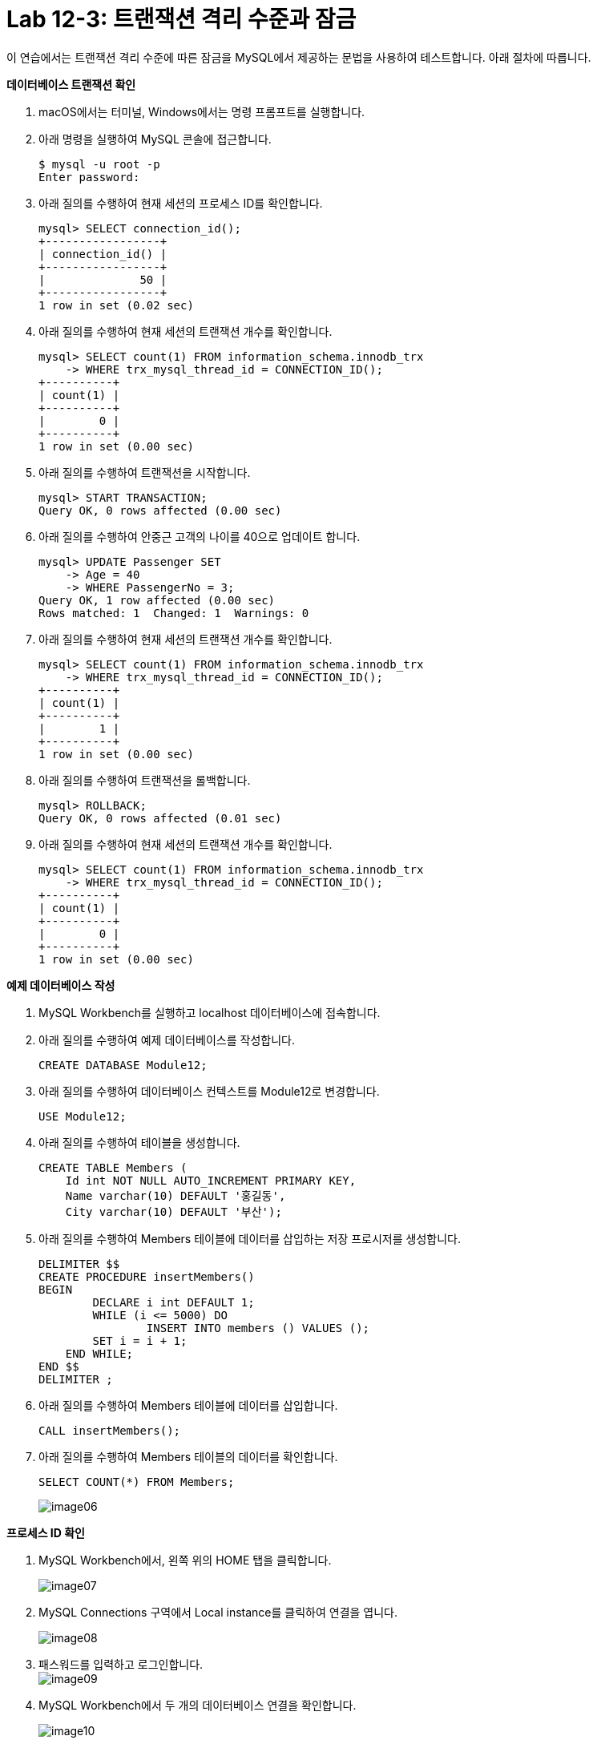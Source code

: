 = Lab 12-3: 트랜잭션 격리 수준과 잠금

이 연습에서는 트랜잭션 격리 수준에 따른 잠금을 MySQL에서 제공하는 문법을 사용하여 테스트합니다. 아래 절차에 따릅니다.

**데이터베이스 트랜잭션 확인**

1. macOS에서는 터미널, Windows에서는 명령 프롬프트를 실행합니다.
2. 아래 명령을 실행하여 MySQL 콘솔에 접근합니다.
+
----
$ mysql -u root -p
Enter password:
----
+
3. 아래 질의를 수행하여 현재 세션의 프로세스 ID를 확인합니다.
+
----
mysql> SELECT connection_id();
+-----------------+
| connection_id() |
+-----------------+
|              50 |
+-----------------+
1 row in set (0.02 sec)
----
+
4. 아래 질의를 수행하여 현재 세션의 트랜잭션 개수를 확인합니다.
+
----
mysql> SELECT count(1) FROM information_schema.innodb_trx
    -> WHERE trx_mysql_thread_id = CONNECTION_ID();
+----------+
| count(1) |
+----------+
|        0 |
+----------+
1 row in set (0.00 sec)
----
5. 아래 질의를 수행하여 트랜잭션을 시작합니다.
+
----
mysql> START TRANSACTION;
Query OK, 0 rows affected (0.00 sec)
----
+
6. 아래 질의를 수행하여 안중근 고객의 나이를 40으로 업데이트 합니다.
+
----
mysql> UPDATE Passenger SET
    -> Age = 40
    -> WHERE PassengerNo = 3;
Query OK, 1 row affected (0.00 sec)
Rows matched: 1  Changed: 1  Warnings: 0
----
+
7. 아래 질의를 수행하여 현재 세션의 트랜잭션 개수를 확인합니다.
+
----
mysql> SELECT count(1) FROM information_schema.innodb_trx
    -> WHERE trx_mysql_thread_id = CONNECTION_ID();
+----------+
| count(1) |
+----------+
|        1 |
+----------+
1 row in set (0.00 sec)
----
+
8. 아래 질의를 수행하여 트랜잭션을 롤백합니다.
+
----
mysql> ROLLBACK;
Query OK, 0 rows affected (0.01 sec)
----
+
9. 아래 질의를 수행하여 현재 세션의 트랜잭션 개수를 확인합니다.
+
----
mysql> SELECT count(1) FROM information_schema.innodb_trx
    -> WHERE trx_mysql_thread_id = CONNECTION_ID();
+----------+
| count(1) |
+----------+
|        0 |
+----------+
1 row in set (0.00 sec)
----

**예제 데이터베이스 작성**

1. MySQL Workbench를 실행하고 localhost 데이터베이스에 접속합니다.
2. 아래 질의를 수행하여 예제 데이터베이스를 작성합니다.
+
----
CREATE DATABASE Module12;
----
+
3. 아래 질의를 수행하여 데이터베이스 컨텍스트를 Module12로 변경합니다.
+
----
USE Module12;
----
+
4. 아래 질의를 수행하여 테이블을 생성합니다.
+
----
CREATE TABLE Members (
    Id int NOT NULL AUTO_INCREMENT PRIMARY KEY,
    Name varchar(10) DEFAULT '홍길동',
    City varchar(10) DEFAULT '부산');
----
+
5. 아래 질의를 수행하여 Members 테이블에 데이터를 삽입하는 저장 프로시저를 생성합니다.
+
----
DELIMITER $$
CREATE PROCEDURE insertMembers()
BEGIN
	DECLARE i int DEFAULT 1;
	WHILE (i <= 5000) DO
		INSERT INTO members () VALUES ();
        SET i = i + 1;
    END WHILE;
END $$
DELIMITER ;
----
+
6. 아래 질의를 수행하여 Members 테이블에 데이터를 삽입합니다.
+
----
CALL insertMembers();
----
+
7. 아래 질의를 수행하여 Members 테이블의 데이터를 확인합니다.
+
----
SELECT COUNT(*) FROM Members;
----
+
image:./images/image06.png[]

**프로세스 ID 확인**

1. MySQL Workbench에서, 왼쪽 위의 HOME 탭을 클릭합니다.
+
image:./images/image07.png[]
+
2. MySQL Connections 구역에서 Local instance를 클릭하여 연결을 엽니다.
+
image:./images/image08.png[]
+
3. 패스워드를 입력하고 로그인합니다.
 +
image:./images/image09.png[]
+
4. MySQL Workbench에서 두 개의 데이터베이스 연결을 확인합니다.
+
image:./images/image10.png[]
+
5. 첫 번째 탭의 쿼리 창에서, 아래 질의를 수행하여 프로세스 ID를 확인합니다.
+
----
SELECT connection_id();
----
+
image:./images/image11.png[]
+
6. 두 번째 탭의 쿼리 창에서, 아래 질의를 수행하여 프로세스 ID를 확인합니다.
+
----
SELECT connection_id();
----
+
image:./images/image12.png[]
+
7.	첫 번째 탭의 쿼리 창에서, 아래 질의를 수행하여 전체 프로세스를 확인합니다.
+
----
Show full processlist;
----
+
image:./images/image13.png[]
 
**수행되는 트랜잭션을 두 세션에서 확인**

1. 첫 번째 탭의 쿼리 창에서, 아래 질의를 수행하여 트랜잭션을 명시적으로 시작합니다.
+
[source, sql]
----
START TRANSACTION;
----
+
2. 첫 번째 탭의 쿼리 창에서, 아래 질의를 수행하여 Id가 1000 번에서 1500번 사이의 데이터를 업데이트합니다.
+
[source, sql]
----
UPDATE Members SET
City = '광주'
WHERE Id BETWEEN 1000 AND 1500;
----
+
3. 첫 번째 탭의 쿼리 창에서, 다음 질의를 수행하여 업데이트 된 데이터를 확인합니다.
+
[source, sql]
----
SELECT * FROM MEMBERS
WHERE Id BETWEEN 1200 AND 1210;
----
+
image:./images/image14.png[]
+
4. 첫 번째 탭의 쿼리 창에서, 다음 질의를 수행하여 실행중인 트랜잭션을 확인합니다.
+
[source, sql]
----
SELECT count(1) FROM information_schema.innodb_trx
WHERE trx_mysql_thread_id = CONNECTION_ID();
----
+
image:./images/image15.png[]
+
5. 첫 번째 탭의 쿼리 창에서, 다음 질의를 수행하여 트랜잭션이 잠근 데이터를 확인합니다.
+
[source, sql]
----
SELECT * FROM performance_schema.data_locks;
----
+
image:./images/image16.png[]
+
6. 두 번째 탭의 쿼리 창에서, 다음 질의를 수행하여 다른 세션에서 업데이트한 데이터를 확인합니다.
+
[source, sql]
----
SELECT * FROM MEMBERS
WHERE Id BETWEEN 1200 AND 1210;
----
+
image:./images/image17.png[]
+
7. 첫 번째 탭의 쿼리 창에서, 아래 질의를 수행하여 트랜잭션을 커밋합니다.
+
[source, sql]
----
COMMIT;
----
+
8. 첫 번째 탭의 쿼리 창에서, 다음 질의를 수행하여 실행중인 트랜잭션을 확인합니다.
+
[source, sql]
----
SELECT count(1) FROM information_schema.innodb_trx
WHERE trx_mysql_thread_id = CONNECTION_ID();
----
+
image:./images/image18.png[]
+ 
9. 두 번째 탭의 쿼리 창에서, 다음 질의를 수행하여 다른 세션에서 업데이트한 데이터를 확인합니다.
+
[source, sql]
----
SELECT * FROM MEMBERS
WHERE Id BETWEEN 1200 AND 1210;
----
+
image:./images/image19.png[]
+
10.	첫 번째 탭의 쿼리 창에서, 아래 명령을 수행하여 현재 세션의 트랜잭션 격리 수준을 확인합니다.
+
[source, sql]
----
SHOW variables LIKE 'transaction_isolation';
----
+
image:./images/image20.png[]
+
11.	두 번째 탭의 쿼리 창에서, 아래 명령을 수행하여 현재 세션의 트랜잭션 격리 수준을 확인합니다.
+
[source, sql]
----
SHOW variables LIKE ‘transaction_isolation’;
----
+
image:./images/image21.png[]

**READ COMMITTED 트랜잭션 격리 수준**

1. 첫 번째 탭의 쿼리 창에서, 아래 명령을 수행하여 현재 세션의 트랜잭션 격리 수준을 READ COMMITTED로 설정합니다.
+
[source, sql]
----
SET SESSION TRANSACTION ISOLATION LEVEL READ COMMITTED;
----
+
2. 첫 번째 탭의 쿼리 창에서, 아래 명령을 수행하여 현재 세션의 트랜잭션 격리 수준을 확인합니다.
+
[source, sql]
----
SHOW variables LIKE 'transaction_isolation';
----
+
image:./images/image22.png[]
+
3. 첫 번째 탭의 쿼리 창에서, 아래 질의를 수행하여 트랜잭션을 명시적으로 시작합니다.
+
[source, sql]
----
START TRANSACTION;
----
4.	첫 번째 탭의 쿼리 창에서, 아래 질의를 수행하여 Id가 500번에서 1000번 사이의 데이터를 업데이트 합니다.
+
[source, sql]
----
UPDATE Members SET
City = '서울'
WHERE Id BETWEEN 500 AND 1000;
----
+
5. 첫 번째 탭의 쿼리 창에서, 아래 질의를 수행하여 업데이트 중인 데이터를 읽습니다.
+
[source, sql]
----
SELECT * FROM Members WHERE Id = 600;
----
+
image:./images/image23.png[]
+
6. 두 번째 탭의 쿼리 창에서, 아래 질의를 수행하여 트랜잭션 격리 수준을 확인합니다.
+
[source, sql]
----
SHOW variables LIKE 'transaction_isolation';
----
+
image:./images/image24.png[]
+
7. 두 번째 탭의 쿼리 창에서, 아래 질의를 수행하여 업데이트 중인 데이터를 읽습니다.
+
[source, sql]
----
SELECT * FROM Members WHERE Id = 600;
----
+
image:./images/image25.png[]
+
8. 두 번째 탭의 쿼리 창에서, 아래 질의를 수행하여 트랜잭션 격리 수준을 READ UNCOMMITTED로 변경합니다.
+
[source, sql]
----
SET SESSION TRANSACTION ISOLATION LEVEL READ UNCOMMITTED;
----
+
9. 두 번째 탭의 쿼리 창에서, 아래 질의를 수행하여 업데이트 중인 데이터를 읽습니다.
+
[source, sql]
----
SELECT * FROM Members WHERE Id = 600;
----
+
image:./images/image26.png[]
+
10.	두 번째 탭의 쿼리 창에서, 아래 질의를 수행하여 트랜잭션 격리 수준을 READ COMMITTED로 변경합니다.
+
[source, sql]
----
SET SESSION TRANSACTION ISOLATION LEVEL READ COMMITTED;
----
+
11.	두 번째 탭의 쿼리 창에서, 아래 질의를 수행하여 업데이트 중인 데이터를 읽습니다.
+
[source, sql]
----
SELECT * FROM Members WHERE Id = 600;
----
+
image:./images/image27.png[]
+
|===
|**주의** 이 데이터는 실제 테이블의 데이터가 아닌, UNDO 영역의 백업된 레코드에서 가져온 결과입니다. READ COMMITTED 격리 수준에서는 어떤 트랜잭션에서 변경된 내용이 커밋되기 전까지는 다른 트랜잭션에서 변경 내역을 읽을 수 없습니다.
|===
+
12.	두 번째 탭의 쿼리 창에서, 아래 질의를 수행하여 트랜잭션 격리 수준을 REPATABLE READ로 변경합니다.
+
[source, sql]
----
SET SESSION TRANSACTION ISOLATION LEVEL REPEATABLE READ;
----
+
13.	두 번째 탭의 쿼리 창에서, 아래 질의를 수행하여 업데이트 중인 데이터를 읽습니다.
+
[source, sql]
----
SELECT * FROM Members WHERE Id = 600;
----
+
image:./images/image28.png[]
+
|===
|**주의** 이 데이터는 실제 테이블의 데이터가 아닌, UNDO 영역의 백업된 레코드에서 가져온 결과입니다. REPEATABLE READ 격리 수준에서는 어떤 트랜잭션에서 변경된 내용이 커밋되기 전까지는 다른 트랜잭션에서 변경 내역을 읽을 수 없습니다.
|===
+
14.	두 번째 탭의 쿼리 창에서, 아래 질의를 수행하여 트랜잭션 격리 수준을 SERIALIZABLE로 변경합니다.
+
[source, sql]
----
SET SESSION TRANSACTION ISOLATION LEVEL SERIALIZABLE;
----
+
15.	두 번째 탭의 쿼리 창에서, 아래 질의를 수행하여 업데이트 중인 데이터를 읽습니다.
+
[source, sql]
----
SELECT * FROM Members WHERE Id = 600;
----
+
image:./images/image29.png[]
+
16.	첫 번째 탭의 쿼리 창에서, 아래 질의를 수행하여 트랜잭션을 Commit 합니다.
+
[source, sql]
----
COMMIT;
----
+
17.	두 번째 탭의 쿼리 창에서, 아래 질의를 수행하여 업데이트 중인 데이터를 읽습니다.
+
[source, sql]
----
SELECT * FROM Members WHERE Id = 600;
----
+
image:./images/image30.png[]

**REPEATABLE READ 격리 수준**

1. 첫 번째 탭의 쿼리 창에서, 아래 질의를 수행하여 잠금 수준을 REPEATABLE READ로 변경합니다.
+
[source, sql]
----
SET SESSION TRANSACTION ISOLATION LEVEL REPEATABLE READ;
----
+
2. 첫 번째 탭의 쿼리 창에서, 아래 질의를 수행하여 잠금 수준을 확인합니다.
+
[source, sql]
----
SHOW Variables LIKE 'transaction_isolation';
----
+
image:./images/image31.png[]
+
3. 첫 번째 탭의 쿼리 창에서, 아래 질의를 수행하여 트랜잭션 수를 확인합니다.
+
[source, sql]
----
SELECT count(1) FROM information_schema.innodb_trx
WHERE trx_mysql_thread_id = CONNECTION_ID();
----
+
image:./images/image32.png[]
+
4. 첫 번째 탭의 쿼리 창에서, 아래 질의를 수행하여 트랜잭션을 명시적으로 시작합니다.
+
[source, sql]
----
START TRANSACTION;
----
+
5. 아래 질의를 수행하여 번호가 1000번인 회원을 읽습니다.
+
[source, sql]
----
SELECT * FROM Members WHERE Id = 1000;
----
+
image:./images/image33.png[]
+
6. 두 번째 탭의 쿼리 창에서, 아래 질의를 수행하여 회원 번호가 1000인 회원의 이름을 이순신으로 업데이트 합니다.
+
[source, sql]
----
update members set
name = '이순신'
where id = 1000;
----
+
7. 두 번째 탭의 쿼리 창에서, 아래 질의를 수행하여 회원 번호가 1000인 회원의 데이터를 확인합니다.
+
[source, sql]
----
SELECT * FROM members where id = 1000;
----
+
image:./images/image34.png[]
+
8. 첫 번째 탭의 쿼리 창에서, 아래 질의를 수행하여 회원 번호가 1000인 회원의 데이터를 읽습니다. 두 번째 탭의 업데이트가 반영되지 않습니다.
+
[source, sql]
----
SELECT * FROM Members WHERE Id = 1000;
----
+
image:./images/image35.png[]
+
9.	첫 번째 탭의 쿼리 창에서, 아래 질의를 수행하여 트랜잭션을 커밋합니다.
+
[source, sql]
----
COMMIT;
----
+
10.	첫 번째 탭의 쿼리 창에서, 아래 질의를 수행하여 회원 번호가 1000인 회원의 데이터를 읽습니다. 두 번째 탭의 업데이트가 적용된 것을 확인합니다.
+
[source, sql]
----
SELECT * FROM Members WHERE Id = 1000;
----
+
image:./images/image36.png[]
 
**SERIALIZABLE 격리 수준**

1. 첫 번째 탭의 쿼리 창에서, 아래 명령을 수행하여 트랜잭션 격리 수준을 SERIALIZABLE로 변경합니다.
+
[source, sql]
----
SET SESSION TRANSACTION ISOLATION LEVEL SERIALIZABLE;
----
+
2. 첫 번째 탭의 쿼리 창에서 아래 명령을 수행하여 트랜잭션 격리 수준을 확인합니다.
+
[source, sql]
----
SHOW Variables LIKE 'transaction_isolation';
----
+
image:./images/image37.png[]
+
3.	첫 번째 탭의 쿼리 창에서 아래 명령을 수행하여 수행중인 트랜잭션의 수를 확인합니다.
+
[source, sql]
----
SELECT count(1) FROM information_schema.innodb_trx
WHERE trx_mysql_thread_id = CONNECTION_ID();
----
+
image:./images/image38.png[]
+ 
4. 첫 번째 탭의 쿼리 창에서, 아래 명령을 수행하여 트랜잭션을 명시적으로 시작합니다.
+
[source, sql]
----
START TRANSACTION;
----
+
5. 첫 번째 탭의 쿼리 창에서, 아래 명령을 수행하여 광주에 사는 회원의 수를 확인합니다.
+
[source, sql]
----
SELECT COUNT(*) FROM Members WHERE City = '광주';
----
+
image:./images/image39.png[]
+
6. 두 번째 탭의 쿼리 창에서, 아래 명령을 수행하여 광주에 사는 회원을 추가합니다.
+
[source, sql]
----
INSERT INTO Members (city) VALUES('광주');
----
+
상태를 확인합니다.
+
image:./images/image40.png[]
+
잠시 후, 쿼리가 실패하는 것을 확인합니다.
+
image:./images/image41.png[]
+
7. 두 번째 탭의 쿼리 창에서, 아래 명령을 수행하여 광주에 사는 회원을 추가합니다.
+
[source, sql]
----
INSERT INTO Members (city) VALUES('광주');
----
+
8.	쿼리가 수행되는 도중, 첫 번째 탭의 쿼리 창에서 아래 명령을 수행하여 트랜잭션을 커밋합니다.
+
[source, sql]
----
COMMIT;
----
+
9.	두 번째 탭에서 쿼리가 성공적으로 수행되었음을 확인합니다.
+
image:./images/image42.png[]
+
10.	첫 번째 탭의 쿼리 창에서, 광주에 사는 회원의 수를 확인합니다.
+
[source, sql]
----
SELECT COUNT(*) FROM Members WHERE City = '광주';
----
+
image:./images/image43.png[]
